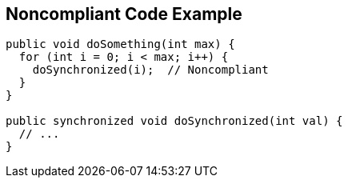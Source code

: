 == Noncompliant Code Example

[source,text]
----
public void doSomething(int max) {
  for (int i = 0; i < max; i++) {
    doSynchronized(i);  // Noncompliant
  }
}

public synchronized void doSynchronized(int val) {
  // ...
}
----
